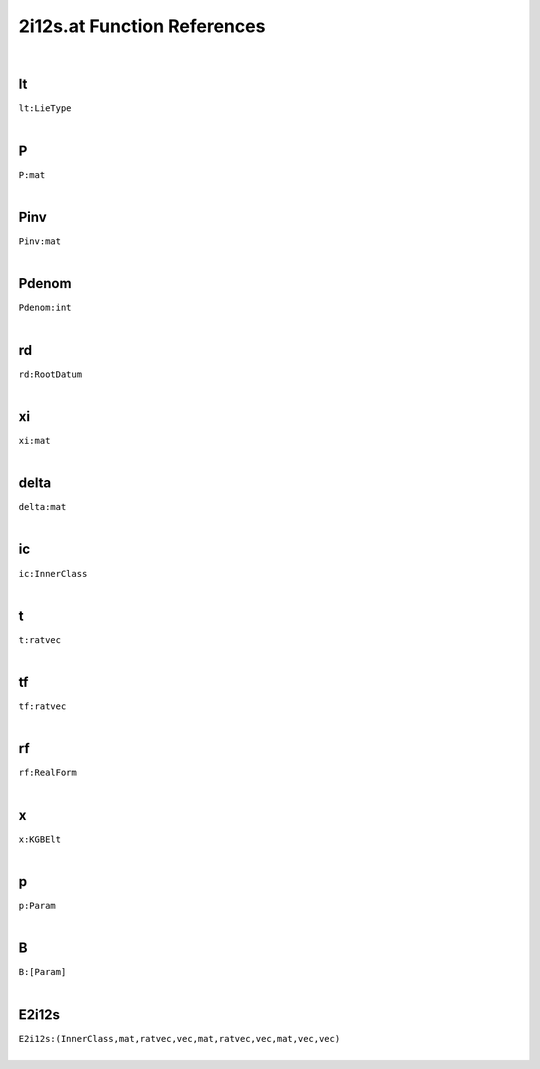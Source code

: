 .. _2i12s.at_ref:

2i12s.at Function References
=======================================================
|

.. _lt_LieType1:

lt
-------------------------------------------------
| ``lt:LieType``
| 


.. _P_mat1:

P
-------------------------------------------------
| ``P:mat``
| 


.. _Pinv_mat1:

Pinv
-------------------------------------------------
| ``Pinv:mat``
| 


.. _Pdenom_int1:

Pdenom
-------------------------------------------------
| ``Pdenom:int``
| 


.. _rd_RootDatum2:

rd
-------------------------------------------------
| ``rd:RootDatum``
| 


.. _xi_mat1:

xi
-------------------------------------------------
| ``xi:mat``
| 


.. _delta_mat2:

delta
-------------------------------------------------
| ``delta:mat``
| 


.. _ic_InnerClass2:

ic
-------------------------------------------------
| ``ic:InnerClass``
| 


.. _t_ratvec1:

t
-------------------------------------------------
| ``t:ratvec``
| 


.. _tf_ratvec1:

tf
-------------------------------------------------
| ``tf:ratvec``
| 


.. _rf_RealForm1:

rf
-------------------------------------------------
| ``rf:RealForm``
| 


.. _x_KGBElt2:

x
-------------------------------------------------
| ``x:KGBElt``
| 


.. _p_Param2:

p
-------------------------------------------------
| ``p:Param``
| 


.. _B_[Param]2:

B
-------------------------------------------------
| ``B:[Param]``
| 


.. _E2i12s_(InnerClass,mat,ratvec,vec,mat,ratvec,vec,mat,vec,vec)1:

E2i12s
-------------------------------------------------
| ``E2i12s:(InnerClass,mat,ratvec,vec,mat,ratvec,vec,mat,vec,vec)``
| 


